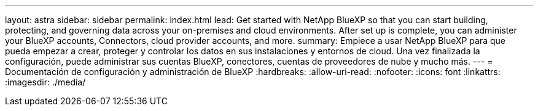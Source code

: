 ---
layout: astra 
sidebar: sidebar 
permalink: index.html 
lead: Get started with NetApp BlueXP so that you can start building, protecting, and governing data across your on-premises and cloud environments. After set up is complete, you can administer your BlueXP accounts, Connectors, cloud provider accounts, and more. 
summary: Empiece a usar NetApp BlueXP para que pueda empezar a crear, proteger y controlar los datos en sus instalaciones y entornos de cloud. Una vez finalizada la configuración, puede administrar sus cuentas BlueXP, conectores, cuentas de proveedores de nube y mucho más. 
---
= Documentación de configuración y administración de BlueXP
:hardbreaks:
:allow-uri-read: 
:nofooter: 
:icons: font
:linkattrs: 
:imagesdir: ./media/


